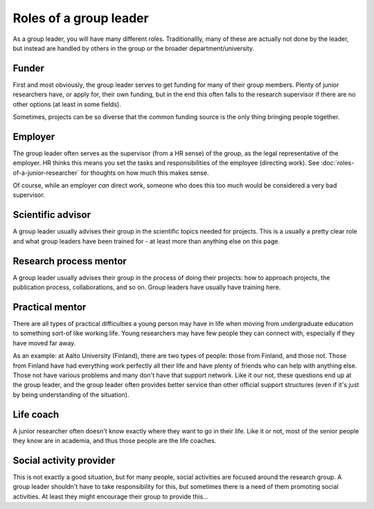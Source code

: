 Roles of a group leader
=======================

As a group leader, you will have many different roles.
Traditionallly, many of these are actually not done by the leader, but
instead are handled by others in the group or the broader
department/university.



Funder
------

First and most obviously, the group leader serves to get funding for
many of their group members.  Plenty of junior researchers have, or
apply for, their own funding, but in the end this often falls to the
research supervisor if there are no other options (at least in some
fields).

Sometimes, projects can be so diverse that the common funding source
is the only thing bringing people together.



Employer
--------

The group leader often serves as the supervisor (from a HR sense) of
the group, as the legal representative of the employer.  HR thinks
this means you set the tasks and responsibilities of the employee
(directing work).  See :doc:`roles-of-a-junior-researcher` for
thoughts on how much this makes sense.

Of course, while an employer *can* direct work, someone who does
this too much would be considered a very bad supervisor.



Scientific advisor
------------------

A group leader usually advises their group in the scientific topics
needed for projects.  This is a usually a pretty clear role and what
group leaders have been trained for - at least more than anything else
on this page.



Research process mentor
-----------------------

A group leader usually advises their group in the process of doing
their projects: how to approach projects, the publication process,
collaborations, and so on.  Group leaders have usually have training
here.



Practical mentor
----------------

There are all types of practical difficulties a young person may have
in life when moving from undergraduate education to something sort-of
like working life.  Young researchers may have few people they can
connect with, especially if they have moved far away.

As an example: at Aalto University (Finland), there are two types of
people: those from Finland, and those not.  Those from Finland have
had everything work perfectly all their life and have plenty of
friends who can help with anything else.  Those not have various
problems and many don't have that support network.  Like it our not,
these questions end up at the group leader, and the group leader
often provides better service than other official support structures
(even if it's just by being understanding of the situation).



Life coach
----------

A junior researcher often doesn't know exactly where they want to go
in their life.  Like it or not, most of the senior people they know
are in academia, and thus those people are the life coaches.



Social activity provider
------------------------

This is not exactly a good situation, but for many people, social
activities are focused around the research group.  A group leader
shouldn't have to take responsibility for this, but sometimes there is
a need of them promoting social activities.  At least they might
encourage their group to provide this...
